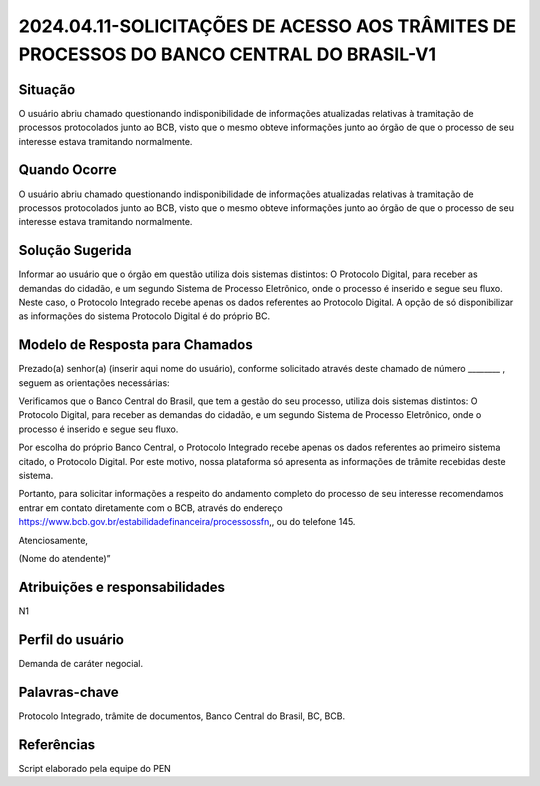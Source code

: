 2024.04.11-SOLICITAÇÕES DE ACESSO AOS TRÂMITES DE PROCESSOS DO BANCO CENTRAL DO BRASIL-V1
==========================================================================================

Situação  
~~~~~~~~

O usuário abriu chamado questionando indisponibilidade de informações atualizadas relativas à tramitação de processos protocolados junto ao BCB, visto que o mesmo obteve informações junto ao órgão de que o processo de seu interesse estava tramitando normalmente.

Quando Ocorre
~~~~~~~~~~~~~~

O usuário abriu chamado questionando indisponibilidade de informações atualizadas relativas à tramitação de processos protocolados junto ao BCB, visto que o mesmo obteve informações junto ao órgão de que o processo de seu interesse estava tramitando normalmente.


Solução Sugerida
~~~~~~~~~~~~~~~~

Informar ao usuário que o órgão em questão utiliza dois sistemas distintos: O Protocolo Digital, para receber as demandas do cidadão, e um segundo Sistema de Processo Eletrônico, onde o processo é inserido e segue seu fluxo. Neste caso, o Protocolo Integrado recebe apenas os dados referentes ao Protocolo Digital. A opção de só disponibilizar as informações do sistema Protocolo Digital é do próprio BC.


Modelo de Resposta para Chamados  
~~~~~~~~~~~~~~~~~~~~~~~~~~~~~~~~

Prezado(a) senhor(a) (inserir aqui nome do usuário), conforme solicitado através deste chamado de número ________ , seguem as orientações necessárias: 

Verificamos que o Banco Central do Brasil, que tem a gestão do seu processo, utiliza dois sistemas distintos: O Protocolo Digital, para receber as demandas do cidadão, e um segundo Sistema de Processo Eletrônico, onde o processo é inserido e segue seu fluxo.  

Por escolha do próprio Banco Central, o Protocolo Integrado recebe apenas os dados referentes ao primeiro sistema citado, o Protocolo Digital. Por este motivo, nossa plataforma só apresenta as informações de trâmite recebidas deste sistema. 

Portanto, para solicitar informações a respeito do andamento completo do processo de seu interesse  recomendamos entrar em contato diretamente com o BCB, através do endereço https://www.bcb.gov.br/estabilidadefinanceira/processossfn,, ou do telefone 145. 

Atenciosamente, 

(Nome do atendente)”


Atribuições e responsabilidades  
~~~~~~~~~~~~~~~~~~~~~~~~~~~~~~~~

N1


Perfil do usuário  
~~~~~~~~~~~~~~~~~~

Demanda de caráter negocial.


Palavras-chave  
~~~~~~~~~~~~~~

Protocolo Integrado, trâmite de documentos, Banco Central do Brasil, BC, BCB. 


Referências  
~~~~~~~~~~~~

Script elaborado pela equipe do PEN